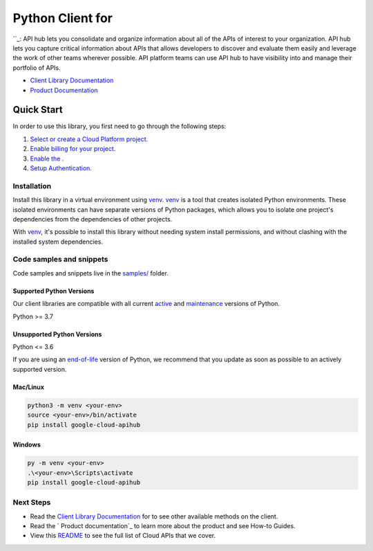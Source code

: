 Python Client for 
==================

|preview| |pypi| |versions|

``_: API hub lets you consolidate and organize information about all of the APIs of interest to your organization. API hub lets you capture critical information about APIs that allows developers to discover and evaluate them easily and leverage the work of other teams wherever possible. API platform teams can use API hub to have visibility into and manage their portfolio of APIs.

- `Client Library Documentation`_
- `Product Documentation`_

.. |preview| image:: https://img.shields.io/badge/support-preview-orange.svg
   :target: https://github.com/googleapis/google-cloud-python/blob/main/README.rst#stability-levels
.. |pypi| image:: https://img.shields.io/pypi/v/google-cloud-apihub.svg
   :target: https://pypi.org/project/google-cloud-apihub/
.. |versions| image:: https://img.shields.io/pypi/pyversions/google-cloud-apihub.svg
   :target: https://pypi.org/project/google-cloud-apihub/
.. _: https://cloud.google.com/apigee/docs/apihub/what-is-api-hub
.. _Client Library Documentation: https://cloud.google.com/python/docs/reference/google-cloud-apihub/latest/summary_overview
.. _Product Documentation:  https://cloud.google.com/apigee/docs/apihub/what-is-api-hub

Quick Start
-----------

In order to use this library, you first need to go through the following steps:

1. `Select or create a Cloud Platform project.`_
2. `Enable billing for your project.`_
3. `Enable the .`_
4. `Setup Authentication.`_

.. _Select or create a Cloud Platform project.: https://console.cloud.google.com/project
.. _Enable billing for your project.: https://cloud.google.com/billing/docs/how-to/modify-project#enable_billing_for_a_project
.. _Enable the .:  https://cloud.google.com/apigee/docs/apihub/what-is-api-hub
.. _Setup Authentication.: https://googleapis.dev/python/google-api-core/latest/auth.html

Installation
~~~~~~~~~~~~

Install this library in a virtual environment using `venv`_. `venv`_ is a tool that
creates isolated Python environments. These isolated environments can have separate
versions of Python packages, which allows you to isolate one project's dependencies
from the dependencies of other projects.

With `venv`_, it's possible to install this library without needing system
install permissions, and without clashing with the installed system
dependencies.

.. _`venv`: https://docs.python.org/3/library/venv.html


Code samples and snippets
~~~~~~~~~~~~~~~~~~~~~~~~~

Code samples and snippets live in the `samples/`_ folder.

.. _samples/: https://github.com/googleapis/google-cloud-python/tree/main/packages/google-cloud-apihub/samples


Supported Python Versions
^^^^^^^^^^^^^^^^^^^^^^^^^
Our client libraries are compatible with all current `active`_ and `maintenance`_ versions of
Python.

Python >= 3.7

.. _active: https://devguide.python.org/devcycle/#in-development-main-branch
.. _maintenance: https://devguide.python.org/devcycle/#maintenance-branches

Unsupported Python Versions
^^^^^^^^^^^^^^^^^^^^^^^^^^^
Python <= 3.6

If you are using an `end-of-life`_
version of Python, we recommend that you update as soon as possible to an actively supported version.

.. _end-of-life: https://devguide.python.org/devcycle/#end-of-life-branches

Mac/Linux
^^^^^^^^^

.. code-block:: console

    python3 -m venv <your-env>
    source <your-env>/bin/activate
    pip install google-cloud-apihub


Windows
^^^^^^^

.. code-block:: console

    py -m venv <your-env>
    .\<your-env>\Scripts\activate
    pip install google-cloud-apihub

Next Steps
~~~~~~~~~~

-  Read the `Client Library Documentation`_ for 
   to see other available methods on the client.
-  Read the ` Product documentation`_ to learn
   more about the product and see How-to Guides.
-  View this `README`_ to see the full list of Cloud
   APIs that we cover.

.. _ Product documentation:  https://cloud.google.com/apigee/docs/apihub/what-is-api-hub
.. _README: https://github.com/googleapis/google-cloud-python/blob/main/README.rst
